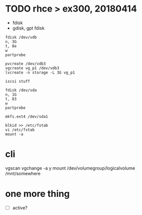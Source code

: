 * TODO rhce > ex300, 20180414

- fdisk
- gdisk, gpt fdisk

#+BEGIN_EXAMPLE
fdisk /dev/vdb
n, 3G
t, 8e
w
partprobe

pvcreate /dev/vdb3
vgcreate vg_p1 /dev/vdb3
lvcreate -n storage -L 3G vg_p1

iscsi stuff

fdisk /dev/sda
n, 1G
t, 83
w
partprobe

mkfs.ext4 /dev/sda1

blkid >> /etc/fstab
vi /etc/fstab
mount -a
#+END_EXAMPLE

* cli

vgscan
vgchange -a y
mount /dev/volumegroup/logicalvolume /mnt/somewhere

* one more thing

- [ ] active?
